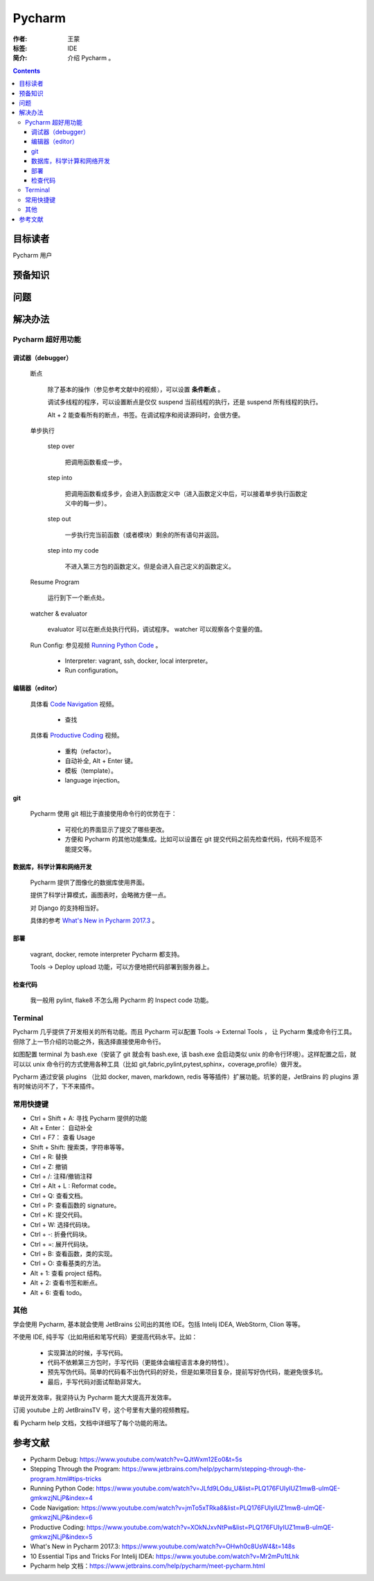 ================
Pycharm
================

:作者: 王蒙
:标签: IDE

:简介:

    介绍 Pycharm 。

.. contents::

目标读者
==========

Pycharm 用户

预备知识
=============


问题
=======



解决办法
==========

Pycharm 超好用功能
-------------------------------

调试器（debugger）
^^^^^^^^^^^^^^^^^^^^^^^

    断点

        除了基本的操作（参见参考文献中的视频），可以设置 **条件断点** 。

        调试多线程的程序，可以设置断点是仅仅 suspend 当前线程的执行，还是 suspend 所有线程的执行。

        .. image:: ./断点.png

        Alt + 2 能查看所有的断点，书签。在调试程序和阅读源码时，会很方便。

    单步执行

        step over

            把调用函数看成一步。

        step into

            把调用函数看成多步，会进入到函数定义中（进入函数定义中后，可以接着单步执行函数定义中的每一步）。

        step out

            一步执行完当前函数（或者模块）剩余的所有语句并返回。

        step into my code

            不进入第三方包的函数定义。但是会进入自己定义的函数定义。

    Resume Program

        运行到下一个断点处。

    watcher & evaluator

        evaluator 可以在断点处执行代码，调试程序。
        watcher 可以观察各个变量的值。

    Run Config: 参见视频 `Running Python Code`_ 。

        - Interpreter: vagrant, ssh, docker, local interpreter。

        - Run configuration。

编辑器（editor）
^^^^^^^^^^^^^^^^^^^^^^

    具体看 `Code Navigation`_ 视频。

        - 查找

    具体看 `Productive Coding`_ 视频。

        - 重构（refactor）。
        - 自动补全, Alt + Enter 键。
        - 模板（template）。
        - language injection。

git
^^^^^^^^^

    Pycharm 使用 git 相比于直接使用命令行的优势在于：

        - 可视化的界面显示了提交了哪些更改。

        - 方便和 Pycharm 的其他功能集成。比如可以设置在 git 提交代码之前先检查代码，代码不规范不能提交等。


数据库，科学计算和网络开发
^^^^^^^^^^^^^^^^^^^^^^^^^^^^^^^^^^^^^^^^

    Pycharm 提供了图像化的数据库使用界面。

    提供了科学计算模式，画图表时，会略微方便一点。

    对 Django 的支持相当好。

    具体的参考 `What's New in Pycharm 2017.3`_ 。


部署
^^^^^^^^^^

    vagrant, docker, remote interpreter Pycharm 都支持。

    Tools -> Deploy  upload 功能，可以方便地把代码部署到服务器上。

检查代码
^^^^^^^^^^^^^^^^

    我一般用 pylint, flake8 不怎么用 Pycharm 的 Inspect code 功能。

Terminal
--------------------

Pycharm 几乎提供了开发相关的所有功能。而且 Pycharm 可以配置 Tools -> External Tools ， 让 Pycharm 集成命令行工具。但除了上一节介绍的功能之外，我选择直接使用命令行。

如图配置 terminal 为 bash.exe（安装了 git 就会有 bash.exe, 该 bash.exe 会启动类似 unix 的命令行环境）。这样配置之后，就可以以 unix 命令行的方式使用各种工具（比如 git,fabric,pylint,pytest,sphinx，coverage,profile）做开发。

.. image:: ./terminal.png


Pycharm 通过安装 plugins （比如 docker, maven, markdown, redis 等等插件）扩展功能。坑爹的是，JetBrains 的 plugins 源有时候访问不了，下不来插件。


常用快捷键
----------------------

- Ctrl + Shift + A: 寻找 Pycharm 提供的功能

- Alt + Enter： 自动补全

- Ctrl + F7： 查看 Usage

- Shift + Shift: 搜索类，字符串等等。

- Ctrl + R: 替换

- Ctrl + Z: 撤销

- Ctrl + /: 注释/撤销注释

- Ctrl + Alt + L : Reformat code。

- Ctrl + Q: 查看文档。

- Ctrl + P: 查看函数的 signature。

- Ctrl + K: 提交代码。

- Ctrl + W: 选择代码块。

- Ctrl + -: 折叠代码块。

- Ctrl + =: 展开代码块。

- Ctrl + B: 查看函数，类的实现。

- Ctrl + O: 查看基类的方法。

- Alt + 1: 查看 project 结构。

- Alt + 2: 查看书签和断点。

- Alt + 6: 查看 todo。

其他
-------------

学会使用 Pycharm, 基本就会使用 JetBrains 公司出的其他 IDE。包括 Intelij IDEA, WebStorm, Clion 等等。

不使用 IDE, 纯手写（比如用纸和笔写代码）更提高代码水平。比如：

    - 实现算法的时候，手写代码。
    - 代码不依赖第三方包时，手写代码（更能体会编程语言本身的特性）。
    - 预先写伪代码。简单的代码看不出伪代码的好处，但是如果项目复杂，提前写好伪代码，能避免很多坑。
    - 最后，手写代码对面试帮助非常大。

单说开发效率，我坚持认为 Pycharm 能大大提高开发效率。

订阅 youtube 上的 JetBrainsTV 号，这个号里有大量的视频教程。

看 Pycharm help 文档，文档中详细写了每个功能的用法。



参考文献
=========

- Pycharm Debug: https://www.youtube.com/watch?v=QJtWxm12Eo0&t=5s
- Stepping Through the Program: https://www.jetbrains.com/help/pycharm/stepping-through-the-program.html#tips-tricks
- Running Python Code: https://www.youtube.com/watch?v=JLfd9LOdu_U&list=PLQ176FUIyIUZ1mwB-uImQE-gmkwzjNLjP&index=4
- Code Navigation: https://www.youtube.com/watch?v=jmTo5xTRka8&list=PLQ176FUIyIUZ1mwB-uImQE-gmkwzjNLjP&index=6
- Productive Coding: https://www.youtube.com/watch?v=XOkNJxvNtPw&list=PLQ176FUIyIUZ1mwB-uImQE-gmkwzjNLjP&index=5
- What's New in Pycharm 2017.3: https://www.youtube.com/watch?v=OHwh0c8UsW4&t=148s
- 10 Essential Tips and Tricks For Intelij IDEA: https://www.youtube.com/watch?v=Mr2mPu1tLhk
- Pycharm help 文档：https://www.jetbrains.com/help/pycharm/meet-pycharm.html

.. _Code Navigation: https://www.youtube.com/watch?v=jmTo5xTRka8&list=PLQ176FUIyIUZ1mwB-uImQE-gmkwzjNLjP&index=6
.. _Productive Coding: https://www.youtube.com/watch?v=XOkNJxvNtPw&list=PLQ176FUIyIUZ1mwB-uImQE-gmkwzjNLjP&index=5
.. _What's New in Pycharm 2017.3: https://www.youtube.com/watch?v=OHwh0c8UsW4&t=148s
.. _Running Python Code: https://www.youtube.com/watch?v=JLfd9LOdu_U&list=PLQ176FUIyIUZ1mwB-uImQE-gmkwzjNLjP&index=4